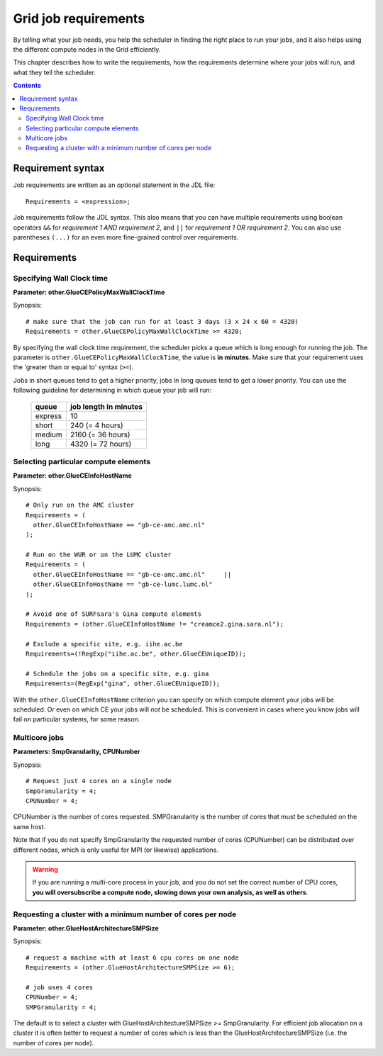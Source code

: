 
.. _job-requirements:

*********************
Grid job requirements
*********************

By telling what your job needs, you help the scheduler in finding the
right place to run your jobs, and it also helps using the different
compute nodes in the Grid efficiently.

This chapter describes how to write the requirements, how the
requirements determine where your jobs will run, and what they tell the
scheduler.

.. contents:: 
    :depth: 4
    

.. _req-syntax:

==================
Requirement syntax
==================

Job requirements are written as an optional statement in the JDL file::

  Requirements = <expression>;

Job requirements follow the JDL syntax. This also means that you can have multiple requirements using boolean operators ``&&`` for
*requirement 1 AND requirement 2*, and ``||`` for *requirement 1 OR
requirement 2*. You can also use parentheses ``(...)`` for an even more
fine-grained control over requirements.

.. seealso:: For detailed information about ``JDL`` attributes supported by the gLite Workload Management System, have a look in the `EGEE JDL guide`_.


============
Requirements
============


.. _req-wallclock:

Specifying Wall Clock time
==========================

**Parameter: other.GlueCEPolicyMaxWallClockTime**

Synopsis::

    # make sure that the job can run for at least 3 days (3 x 24 x 60 = 4320)
    Requirements = other.GlueCEPolicyMaxWallClockTime >= 4320;

By specifying the wall clock time requirement, the scheduler picks a
queue which is long enough for running the job. The parameter is
``other.GlueCEPolicyMaxWallClockTime``, the value is **in minutes**. Make
sure that your requirement uses the 'greater than or equal to' syntax
(``>=``).


Jobs in short queues tend to get a higher priority, jobs in long queues
tend to get a lower priority. You can use the following guideline for
determining in which queue your job will run:

   +------------+-------------------------+
   | queue      |   job length in minutes |
   +============+=========================+
   | express    | 10                      |
   +------------+-------------------------+
   | short      | 240 (= 4 hours)         |
   +------------+-------------------------+
   | medium     | 2160 (= 36 hours)       |
   +------------+-------------------------+
   | long       | 4320 (= 72 hours)       |
   +------------+-------------------------+


.. _req-ce:

Selecting particular compute elements
=====================================

**Parameter: other.GlueCEInfoHostName**

Synopsis::

    # Only run on the AMC cluster
    Requirements = (
      other.GlueCEInfoHostName == "gb-ce-amc.amc.nl"
    );

    # Run on the WUR or on the LUMC cluster
    Requirements = (
      other.GlueCEInfoHostName == "gb-ce-amc.amc.nl"     ||
      other.GlueCEInfoHostName == "gb-ce-lumc.lumc.nl"
    );

    # Avoid one of SURFsara's Gina compute elements
    Requirements = (other.GlueCEInfoHostName != "creamce2.gina.sara.nl");
    
    # Exclude a specific site, e.g. iihe.ac.be
    Requirements=(!RegExp("iihe.ac.be", other.GlueCEUniqueID));

    # Schedule the jobs on a specific site, e.g. gina
    Requirements=(RegExp("gina", other.GlueCEUniqueID));

With the ``other.GlueCEInfoHostName`` criterion you can specify on which
compute element your jobs will be scheduled. Or even on which CE your
jobs will *not* be scheduled. This is convenient in cases where you know
jobs will fail on particular systems, for some reason.

.. _req-multicore:   
   
Multicore jobs
==============

**Parameters: SmpGranularity, CPUNumber**

Synopsis::

    # Request just 4 cores on a single node 
    SmpGranularity = 4;
    CPUNumber = 4;   
	
CPUNumber is the number of cores requested. SMPGranularity is the number of cores that must be scheduled on the same host.

Note that if you do not specify SmpGranularity the requested number of cores (CPUNumber) can be distributed over different nodes, which is only useful for MPI (or likewise) applications. 

.. warning:: If you are running a multi-core process in your job, and
             you do not set the correct number of CPU cores, **you will 
             oversubscribe a compute node, slowing down your own analysis,
             as well as others**.
   

.. _req-cores:

Requesting a cluster with a minimum number of cores per node
============================================================

**Parameter: other.GlueHostArchitectureSMPSize**

Synopsis::

    # request a machine with at least 6 cpu cores on one node
    Requirements = (other.GlueHostArchitectureSMPSize >= 6);
    
    # job uses 4 cores
    CPUNumber = 4;
    SMPGranularity = 4;

The default is to select a cluster with GlueHostArchitectureSMPSize >= SmpGranularity.
For efficient job allocation on a cluster it is often better to request a number of cores which is less
than the GlueHostArchitectureSMPSize (i.e. the number of cores per node).




.. Links:

.. _`EGEE JDL guide`: https://edms.cern.ch/ui/file/590869/1/WMS-JDL.pdf
	
.. vim: set wm=7 expandtab :
